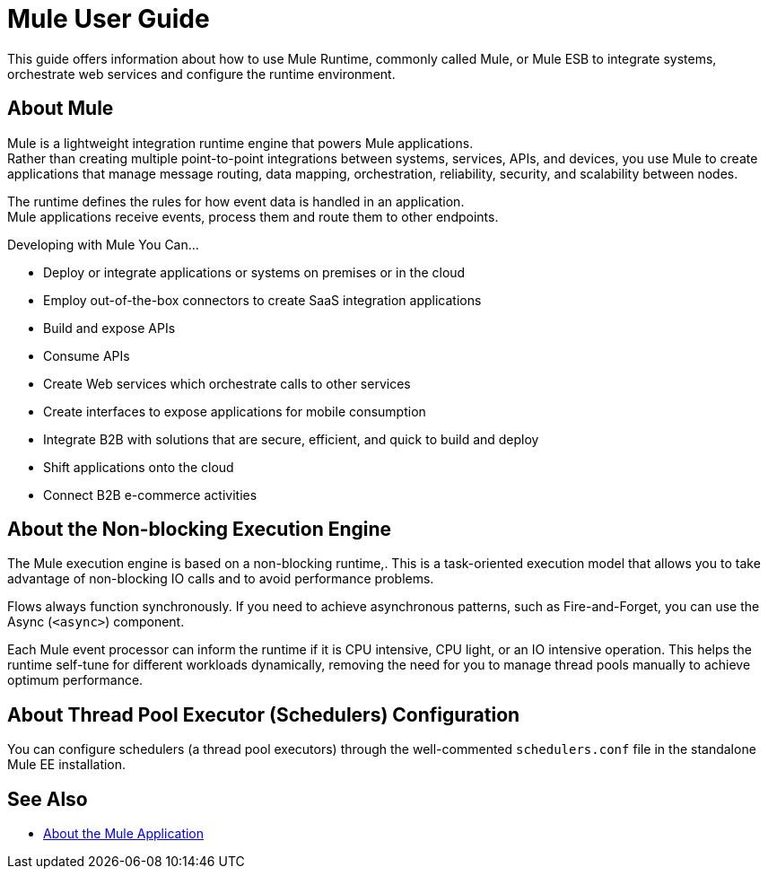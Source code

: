 = Mule User Guide
:keywords: mule, getting started, transform, message, payload

This guide offers information about how to use Mule Runtime, commonly called Mule, or Mule ESB to integrate systems, orchestrate web services and configure the runtime environment.

== About Mule

Mule is a lightweight integration runtime engine that powers Mule applications. +
Rather than creating multiple point-to-point integrations between systems, services, APIs, and devices, you use Mule to create applications that manage message routing, data mapping, orchestration, reliability, security, and scalability between nodes.

The runtime defines the rules for how event data is handled in an application. +
Mule applications receive events, process them and route them to other endpoints.

Developing with Mule You Can...

* Deploy or integrate applications or systems on premises or in the cloud
* Employ out-of-the-box connectors to create SaaS integration applications
* Build and expose APIs
* Consume APIs
* Create Web services which orchestrate calls to other services
* Create interfaces to expose applications for mobile consumption
* Integrate B2B with solutions that are secure, efficient, and quick to build and deploy
* Shift applications onto the cloud
* Connect B2B e-commerce activities

== About the Non-blocking Execution Engine

The Mule execution engine is based on a non-blocking runtime,. This is a task-oriented execution model that allows you to take advantage of non-blocking IO calls and to avoid performance problems.

Flows always function synchronously. If you need to achieve asynchronous patterns, such as Fire-and-Forget, you can use the Async (`<async>`) component.

Each Mule event processor can inform the runtime if it is CPU intensive, CPU light, or an IO intensive operation. This helps the runtime self-tune for different workloads dynamically, removing the need for you to manage thread pools manually to achieve optimum performance.

== About Thread Pool Executor (Schedulers) Configuration

You can configure schedulers (a thread pool executors) through the well-commented `schedulers.conf` file in the standalone Mule EE installation.

// TODO: NOT SURE IF THIS WILL BE READY FOR RC: It is also possible to configure the same attributes in the Mule EE XSD file.


// == Mule Reference Material
//
// Learn more about Mule features and configuring applications that run on Mule.
//
// * link:/mule-user-guide/v/4.0/reference[Reference]
// * link:/mule-user-guide/v/4.0/publishing-and-consuming-apis-with-mule[Publishing and Consuming APIs with Mule]
// * link:/mule-user-guide/v/4.0/business-events[Business Events]
// * link:/mule-user-guide/v/4.0/using-maven-with-mule[Using Maven with Mule]
// * link:/mule-user-guide/v/4.0/improving-performance-with-the-kryo-serializer[Improving Performance with the Kryo Serializer]
// * link:/mule-user-guide/v/4.0/error-handling[About Error Handling]
// * link:/mule-user-guide/v/4.0/batch-processing[Batch Processing]
// * link:/mule-user-guide/v/4.0/transaction-management[Transaction Management]
// * link:/mule-user-guide/v/4.0/adding-and-removing-user-libraries[Adding and Removing User Libraries]
// * link:/mule-user-guide/v/4.0/shared-resources[Shared Resources]
// * link:/mule-user-guide/v/4.0/mule-versus-web-application-server[Mule versus Web Application Server]

== See Also

* link:/mule-user-guide/v/4.0/mule-application-about[About the Mule Application]
//COMBAK: Enable download link when standalone beta is available
//* link:/mule-user-guide/v/4.0/downloading-and-starting-mule-esb[Download and Start Mule Runtime]
